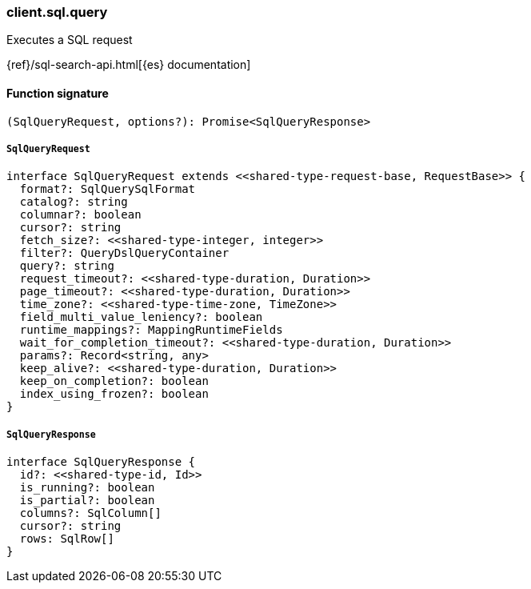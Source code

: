 [[reference-sql-query]]

////////
===========================================================================================================================
||                                                                                                                       ||
||                                                                                                                       ||
||                                                                                                                       ||
||        ██████╗ ███████╗ █████╗ ██████╗ ███╗   ███╗███████╗                                                            ||
||        ██╔══██╗██╔════╝██╔══██╗██╔══██╗████╗ ████║██╔════╝                                                            ||
||        ██████╔╝█████╗  ███████║██║  ██║██╔████╔██║█████╗                                                              ||
||        ██╔══██╗██╔══╝  ██╔══██║██║  ██║██║╚██╔╝██║██╔══╝                                                              ||
||        ██║  ██║███████╗██║  ██║██████╔╝██║ ╚═╝ ██║███████╗                                                            ||
||        ╚═╝  ╚═╝╚══════╝╚═╝  ╚═╝╚═════╝ ╚═╝     ╚═╝╚══════╝                                                            ||
||                                                                                                                       ||
||                                                                                                                       ||
||    This file is autogenerated, DO NOT send pull requests that changes this file directly.                             ||
||    You should update the script that does the generation, which can be found in:                                      ||
||    https://github.com/elastic/elastic-client-generator-js                                                             ||
||                                                                                                                       ||
||    You can run the script with the following command:                                                                 ||
||       npm run elasticsearch -- --version <version>                                                                    ||
||                                                                                                                       ||
||                                                                                                                       ||
||                                                                                                                       ||
===========================================================================================================================
////////

[discrete]
=== client.sql.query

Executes a SQL request

{ref}/sql-search-api.html[{es} documentation]

[discrete]
==== Function signature

[source,ts]
----
(SqlQueryRequest, options?): Promise<SqlQueryResponse>
----

[discrete]
===== `SqlQueryRequest`

[source,ts]
----
interface SqlQueryRequest extends <<shared-type-request-base, RequestBase>> {
  format?: SqlQuerySqlFormat
  catalog?: string
  columnar?: boolean
  cursor?: string
  fetch_size?: <<shared-type-integer, integer>>
  filter?: QueryDslQueryContainer
  query?: string
  request_timeout?: <<shared-type-duration, Duration>>
  page_timeout?: <<shared-type-duration, Duration>>
  time_zone?: <<shared-type-time-zone, TimeZone>>
  field_multi_value_leniency?: boolean
  runtime_mappings?: MappingRuntimeFields
  wait_for_completion_timeout?: <<shared-type-duration, Duration>>
  params?: Record<string, any>
  keep_alive?: <<shared-type-duration, Duration>>
  keep_on_completion?: boolean
  index_using_frozen?: boolean
}
----

[discrete]
===== `SqlQueryResponse`

[source,ts]
----
interface SqlQueryResponse {
  id?: <<shared-type-id, Id>>
  is_running?: boolean
  is_partial?: boolean
  columns?: SqlColumn[]
  cursor?: string
  rows: SqlRow[]
}
----

